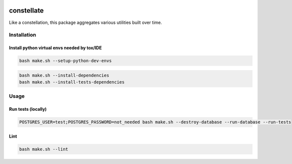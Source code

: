 .. image:: https://img.shields.io/pypi/v/constellate.svg
.. image:: https://img.shields.io/pypi/pyversions/constellate.svg
.. image:: https://img.shields.io/pypi/status/constellate.svg
.. image:: https://img.shields.io/pypi/l/constellate.svg

constellate
###########

Like a constellation, this package aggregates various utilities built over time.

Installation
************

Install python virtual envs needed by tox/IDE
---------------------------------------------

.. code-block::

    bash make.sh --setup-python-dev-envs


.. code-block::

    bash make.sh --install-dependencies
    bash make.sh --install-tests-dependencies


Usage
*****

Run tests (locally)
--------------------

.. code-block::

  POSTGRES_USER=test;POSTGRES_PASSWORD=not_needed bash make.sh --destroy-database --run-database --run-tests

Lint
--------------------

.. code-block::

  bash make.sh --lint
